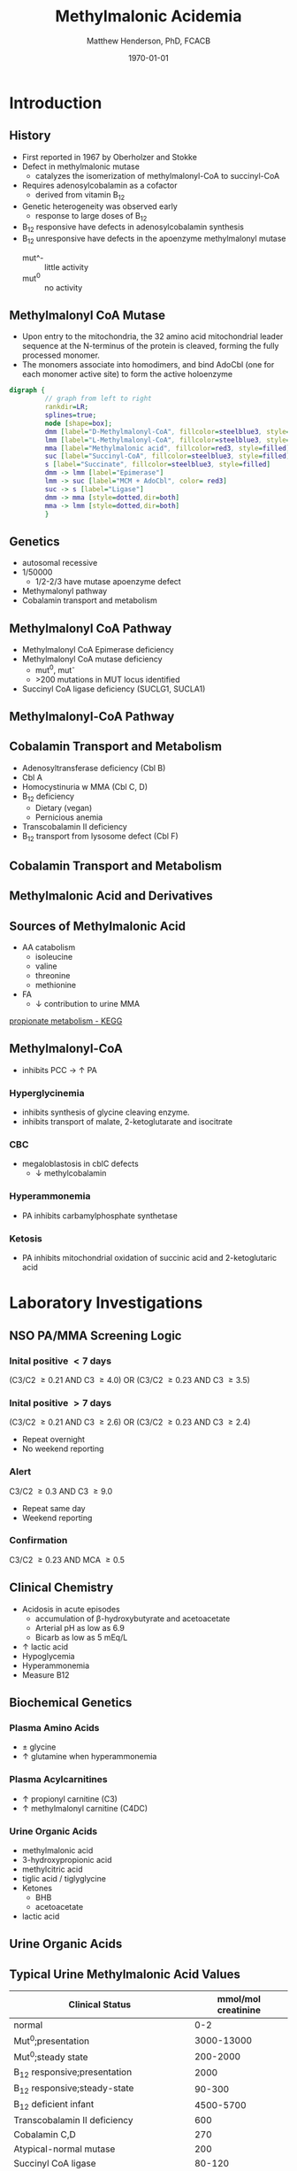 #+TITLE: Methylmalonic Acidemia
#+AUTHOR: Matthew Henderson, PhD, FCACB
#+DATE: \today

* Introduction
** History
- First reported in 1967 by Oberholzer and Stokke
- Defect in methylmalonic mutase
  - catalyzes the isomerization of methylmalonyl-CoA to succinyl-CoA
- Requires adenosylcobalamin as a cofactor
  - derived from vitamin B_12
- Genetic heterogeneity was observed early
  - response to large doses of B_12
- B_12 responsive have defects in adenosylcobalamin synthesis
- B_12 unresponsive have defects in the apoenzyme methylmalonyl mutase
  - mut^- :: little activity
  - mut^0 :: no activity

** Methylmalonyl CoA Mutase
- Upon entry to the mitochondria, the 32 amino acid mitochondrial
  leader sequence at the N-terminus of the protein is cleaved, forming
  the fully processed monomer.
- The monomers associate into homodimers, and bind AdoCbl (one
  for each monomer active site) to form the active holoenzyme

#+BEGIN_SRC dot :file ./mma/figures/mut.pdf :cmdline -Kdot -Tpdf
    digraph {
             // graph from left to right
             rankdir=LR;
             splines=true;
             node [shape=box];
             dmm [label="D-Methylmalonyl-CoA", fillcolor=steelblue3, style=filled]
             lmm [label="L-Methylmalonyl-CoA", fillcolor=steelblue3, style=filled]
             mma [label="Methylmalonic acid", fillcolor=red3, style=filled]    
             suc [label="Succinyl-CoA", fillcolor=steelblue3, style=filled]     
             s [label="Succinate", fillcolor=steelblue3, style=filled]     
             dmm -> lmm [label="Epimerase"]
             lmm -> suc [label="MCM + AdoCbl", color= red3]
             suc -> s [label="Ligase"] 
             dmm -> mma [style=dotted,dir=both]
             mma -> lmm [style=dotted,dir=both]
             }    
#+END_SRC

#+RESULTS:
[[file:./mma/figures/mut.pdf]]

** Genetics
- autosomal recessive
- 1/50000
  - 1/2-2/3 have mutase apoenzyme defect 
- Methymalonyl pathway
- Cobalamin transport and metabolism
 
** Methylmalonyl CoA Pathway
- Methylmalonyl CoA Epimerase deficiency
- Methylmalonyl CoA mutase deficiency
  - mut^0, mut^{-}
  - >200 mutations in MUT locus identified
- Succinyl CoA ligase deficiency (SUCLG1, SUCLA1)

** Methylmalonyl-CoA  Pathway
\centering
#+ATTR_LATEX: :height 0.85\textheight
[[./mma/figures/expanded_mma_path.png]]

** Cobalamin Transport and Metabolism
- Adenosyltransferase deficiency (Cbl B)
- Cbl A
- Homocystinuria w MMA (Cbl C, D)
- B_12 deficiency
  - Dietary (vegan)
  - Pernicious anemia
- Transcobalamin II deficiency
- B_12 transport from lysosome defect (Cbl F)

** Cobalamin Transport and Metabolism
[[./mma/figures/cbl_path.png]]

** Methylmalonic Acid and Derivatives
\centering
#+BEGIN_LaTeX
\vspace{6em}
\chemname{\chemfig[][scale=.5]{OH-[1]([2]=O)-[7]([6]<)-[1]([2]=O)-[7]S-CoA}}{\tiny S-methylmalonyl-CoA}
\hspace{2em}
\chemname{\chemfig[][scale=.5]{OH-[1]([2]=O)-[7]([6]<:)-[1]([2]=O)-[7]S-CoA}}{\tiny R-methylmalonyl-CoA}
\hspace{2em}
\chemname{\chemfig[][scale=.5]{OH-[1]([2]=O)-[7]([6]-)-[1]([2]=O)-[7]OH}}{\tiny methylmalonic acid}
#+END_LaTeX

** Sources of Methylmalonic Acid
- AA catabolism
  - isoleucine
  - valine
  - threonine
  - methionine
- FA
  - \downarrow contribution to urine MMA

[[http://www.genome.jp/kegg-bin/show_pathway?scale=1.0&query=methylmalonyl-CoA&map=hsa00640&scale=&auto_image=&show_description=hide&multi_query=][propionate metabolism - KEGG]]

** Methylmalonyl-CoA

- inhibits PCC \to \uparrow PA
*** Hyperglycinemia
- inhibits synthesis of glycine cleaving enzyme.
- inhibits transport of malate, 2-ketoglutarate and isocitrate
*** CBC
- megaloblastosis in cblC defects
  - \downarrow methylcobalamin

*** Hyperammonemia
- PA inhibits carbamylphosphate synthetase
*** Ketosis
- PA inhibits mitochondrial oxidation of succinic acid and 2-ketoglutaric acid

* Laboratory Investigations
** NSO PA/MMA Screening Logic
*** Inital positive \lt 7 days
(C3/C2 \ge 0.21 AND C3 \ge 4.0)
OR
(C3/C2 \ge 0.23 AND C3 \ge 3.5)
*** Inital positive \gt 7 days
(C3/C2 \ge 0.21 AND C3 \ge 2.6)
OR
(C3/C2 \ge 0.23 AND C3 \ge 2.4)
  - Repeat overnight
  - No weekend reporting
*** Alert
C3/C2 \ge 0.3 AND C3 \ge 9.0
  - Repeat same day
  - Weekend reporting
*** Confirmation
 C3/C2 \ge 0.23 AND MCA \ge 0.5

** Clinical Chemistry
- Acidosis in acute episodes
  - accumulation of \beta-hydroxybutyrate and acetoacetate
  - Arterial pH as low as 6.9
  - Bicarb as low as 5 mEq/L
- \uparrow lactic acid
- Hypoglycemia
- Hyperammonemia
- Measure B12
 
** Biochemical Genetics
*** Plasma Amino Acids
- \pm glycine
- \uparrow glutamine when hyperammonemia
*** Plasma Acylcarnitines
- \uparrow propionyl carnitine (C3)
- \uparrow methylmalonyl carnitine (C4DC)

*** Urine Organic Acids
- methylmalonic acid
- 3-hydroxypropionic acid
- methylcitric acid
- tiglic acid / tiglyglycine
- Ketones
  - BHB
  - acetoacetate
- lactic acid

** Urine Organic Acids
[[./mma/figures/mma_uoa.png]]

** Typical Urine Methylmalonic Acid Values

| Clinical Status                        | mmol/mol creatinine |
|----------------------------------------+---------------------|
| normal                                 |                 0-2 |
| Mut^0;presentation                     |          3000-13000 |
| Mut^0;steady state                     |            200-2000 |
| B_12 responsive;presentation           |                2000 |
| B_12 responsive;steady-state           |              90-300 |
| B_12 deficient infant                  |           4500-5700 |
| Transcobalamin II deficiency           |                 600 |
| Cobalamin C,D                          |                 270 |
| Atypical-normal mutase                 |                 200 |
| Succinyl CoA ligase                    |              80-120 |
| Methylmalonyl CoA epimerase deficiency |              30-300 |

* Clinical Findings
** Initial presentation
- Failure to thrive
  - \downarrow linear growth
- Skin lesions - candidasis
- Life-threatening illness early in life
  - ketonuria
    - acidosis
    - dehydration
  - vomiting
  - lethargy \to coma

** Acute Treatment
- aggressive intravenous hydration
  - efficient renal excretion of MMA
- Insulin and glucose \to anabolism
- Acute HGH

** Recurrent Symptoms
- ketotic episodes
- infection
- protein intolerance

** Long term 
- Variable developmental/cognitive outcomes
  - appears linked to incidence of illness
- severe hypotonia
- stroke
- hepatomegaly - normal LFTs
- \downarrown renal function
- pancreatitis
- candidasis
  - MMA inhibits maturation of hematopoietic cells and T cells

** Neurological Findings
- due to acute episodes
  - \downarrow cerebral perfusion
  - hypoglycemia
  - hyperammonemia
- more common in apo enzyme defect than Cbl 
- Successful treatment \to normal IQ
- 25 of 33 patients :
  - ataxia = lack of coordination
  - dystonia = muscle contraction
  - dyskinesia = involuntary movement
  - dsyarthria = speech
  - chorea = rythmic contractions
  - clonus = jerky movements
  - tremors

** Long-term Treatment
*** Diet
- Limit Val, Ile, Thr, Met
  - Monitor urine metabolites, plasma amino acids
  - Urine ketones (daily in infancy)
  - Monitor weight, nitrogen balance
- Avoid fasting
  - Catabolism
  - Propionate release from lipids

*** Supplementation
- test for B_{12} response
  - pharmacologic does of B_{12}
- carnitine
  - excretion of carnitine esters \to detoxification
  - Daily dose 60 to 100 mg/kg 
- ?alanine supplementation?

** Long-term Treatment
*** Medication
- Production of PA by intestinal bacteria
  - metronidazole
  - neomycin
- HGH \to anabolism

*** Transplantation
- liver transplantation does not stop progressive neurological symptoms
- liver & kidney may be considered


  
